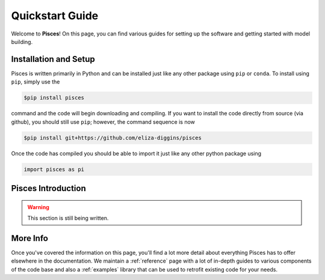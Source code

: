 .. role::  raw-html(raw)
    :format: html

.. _getting_started:

Quickstart Guide
----------------

Welcome to **Pisces**! On this page, you can find various guides for setting up the software and getting started
with model building.

Installation and Setup
''''''''''''''''''''''

Pisces is written primarily in Python and can be installed just like any other package using ``pip`` or ``conda``. To install
using ``pip``, simply use the

.. code-block:: bash

    $pip install pisces

command and the code will begin downloading and compiling. If you want to install the code directly from source (via github),
you should still use ``pip``; however, the command sequence is now

.. code-block:: bash

    $pip install git+https://github.com/eliza-diggins/pisces

Once the code has compiled you should be able to import it just like any other python package using

.. code-block:: python

    import pisces as pi

.. raw:: html

   <hr style="height:2px;background-color:black">

Pisces Introduction
''''''''''''''''''''

.. warning::

    This section is still being written.

More Info
'''''''''
Once you've covered the information on this page, you'll find a lot more detail about everything Pisces has to offer
elsewhere in the documentation. We maintain a :ref:`reference` page with a lot of in-depth guides to various components of the
code base and also a :ref:`examples` library that can be used to retrofit existing code for your needs.
